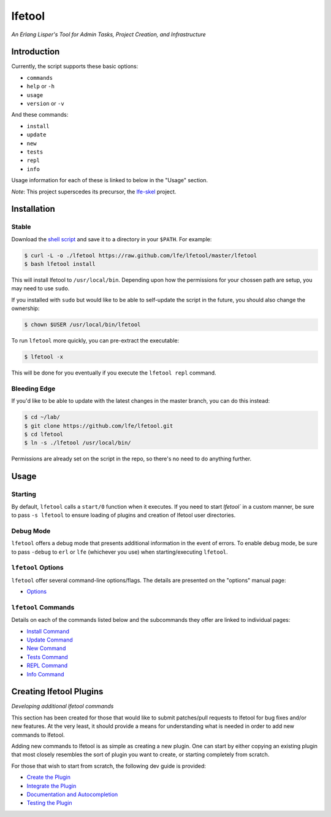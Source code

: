 #######
lfetool
#######

.. image:: resources/images/logo-small.png

*An Erlang Lisper's Tool for Admin Tasks, Project Creation, and Infrastructure*


Introduction
============

Currently, the script supports these basic options:

* ``commands``
* ``help`` or ``-h``
* ``usage``
* ``version`` or ``-v``


And these commands:

* ``install``
* ``update``
* ``new``
* ``tests``
* ``repl``
* ``info``

Usage information for each of these is linked to below in the "Usage" section.

*Note*: This project superscedes its precursor, the `lfe-skel`_ project.


Installation
============


Stable
------

Download the `shell script`_ and save it to a directory in your ``$PATH``. For
example:

.. code:: bash

    $ curl -L -o ./lfetool https://raw.github.com/lfe/lfetool/master/lfetool
    $ bash lfetool install

This will install lfetool to ``/usr/local/bin``. Depending upon how the
permissions for your chossen path are setup, you may need to use ``sudo``.

If you installed with ``sudo`` but would like to be able to self-update the
script in the future, you should also change the ownership:

.. code:: bash

    $ chown $USER /usr/local/bin/lfetool

To run ``lfetool`` more quickly, you can pre-extract the executable:

.. code:: bash

    $ lfetool -x

This will be done for you eventually if you execute the ``lfetool repl`` command.


Bleeding Edge
-------------

If you'd like to be able to update with the latest changes in the master branch,
you can do this instead:

.. code:: bash

    $ cd ~/lab/
    $ git clone https://github.com/lfe/lfetool.git
    $ cd lfetool
    $ ln -s ./lfetool /usr/local/bin/

Permissions are already set on the script in the repo, so there's no need to do
anything further.


Usage
=====

Starting
--------

By default, ``lfetool`` calls a ``start/0`` function when it executes. If you
need to start `lfetool`` in a custom manner, be sure to pass ``-s lfetool``
to ensure loading of plugins and creation of lfetool user directories.

Debug Mode
----------

``lfetool`` offers a debug mode that presents additional information in the
event of errors. To enable debug mode, be sure to pass ``-debug`` to ``erl``
or ``lfe`` (whichever you use) when starting/executing ``lfetool``.


``lfetool`` Options
-------------------

``lfetool`` offer several command-line options/flags. The details are presented
on the "options" manual page:

* `Options`_


``lfetool`` Commands
--------------------

Details on each of the commands listed below and the subcommands they offer
are linked to individual pages:

* `Install Command`_
* `Update Command`_
* `New Command`_
* `Tests Command`_
* `REPL Command`_
* `Info Command`_


Creating lfetool Plugins
========================

*Developing additional lfetool commands*

This section has been created for those that would like to submit patches/pull
requests to lfetool for bug fixes and/or new features. At the very least, it
should provide a means for understanding what is needed in order to add new
commands to lfetool.

Adding new commands to lfetool is as simple as creating a new plugin. One can
start by either copying an existing plugin that most closely resembles the sort
of plugin you want to create, or starting completely from scratch.

For those that wish to start from scratch, the following dev guide is
provided:

* `Create the Plugin`_
* `Integrate the Plugin`_
* `Documentation and Autocompletion`_
* `Testing the Plugin`_


.. Links
.. -----
.. _LFE rebar: hhttps://github.com/oubiwann/lfe-sample-rebar-plugin
.. _lfe-skel: https://github.com/lfe/skeleton-project
.. _shell script: https://raw.github.com/lfe/lfetool/master/lfetool
.. _exemplar: https://github.com/lfe/exemplar
.. _Twitter Bootstrap: http://getbootstrap.com/
.. _rebar: https://github.com/rebar/rebar
.. _erlang.mk: https://github.com/extend/erlang.mk
.. _relx: https://github.com/erlware/relx
.. _Create the Plugin: doc/dev-guide/01-create.rst
.. _Integrate the Plugin: doc/dev-guide/02-integrate.rst
.. _Documentation and Autocompletion: doc/dev-guide/03-docs.rst
.. _Testing the Plugin: doc/dev-guide/04-tests.rst
.. _Install Command: doc/manual/install.rst
.. _Options: doc/manual/options.rst
.. _Update Command: doc/manual/update.rst
.. _New Command: doc/manual/new.rst
.. _Tests Command: doc/manual/tests.rst
.. _REPL Command: doc/manual/repl.rst
.. _Info Command: doc/manual/info.rst

